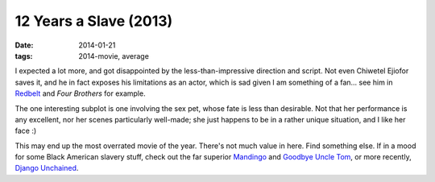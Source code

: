 12 Years a Slave (2013)
=======================

:date: 2014-01-21
:tags: 2014-movie, average



I expected a lot more, and got disappointed by the
less-than-impressive direction and script. Not even Chiwetel Ejiofor
saves it, and he in fact exposes his limitations as an actor, which is
sad given I am something of a fan... see him in Redbelt__ and *Four
Brothers* for example.

The one interesting subplot is one involving the sex pet, whose fate
is less than desirable. Not that her performance is any excellent, nor
her scenes particularly well-made; she just happens to be in a rather
unique situation, and I like her face :)

This may end up the most overrated movie of the year. There's not much
value in here. Find something else. If in a mood for some Black
American slavery stuff, check out the far superior Mandingo__ and
`Goodbye Uncle Tom`__, or more recently, `Django Unchained`__.


__ http://movies.tshepang.net/redbelt-2007
__ http://movies.tshepang.net/mandingo-1975
__ http://movies.tshepang.net/goodbye-uncle-tom-1971
__ http://movies.tshepang.net/django-unchained-2012
